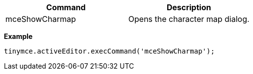 |===
| Command | Description

| mceShowCharmap
| Opens the character map dialog.
|===

*Example*

[source,js]
----
tinymce.activeEditor.execCommand('mceShowCharmap');
----
